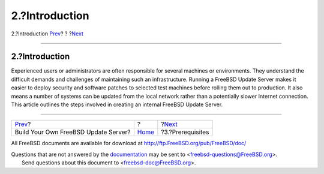 ===============
2.?Introduction
===============

.. raw:: html

   <div class="navheader">

2.?Introduction
`Prev <index.html>`__?
?
?\ `Next <prerequisites.html>`__

--------------

.. raw:: html

   </div>

.. raw:: html

   <div class="sect1">

.. raw:: html

   <div class="titlepage" xmlns="">

.. raw:: html

   <div>

.. raw:: html

   <div>

2.?Introduction
---------------

.. raw:: html

   </div>

.. raw:: html

   </div>

.. raw:: html

   </div>

Experienced users or administrators are often responsible for several
machines or environments. They understand the difficult demands and
challenges of maintaining such an infrastructure. Running a FreeBSD
Update Server makes it easier to deploy security and software patches to
selected test machines before rolling them out to production. It also
means a number of systems can be updated from the local network rather
than a potentially slower Internet connection. This article outlines the
steps involved in creating an internal FreeBSD Update Server.

.. raw:: html

   </div>

.. raw:: html

   <div class="navfooter">

--------------

+-----------------------------------------+-------------------------+------------------------------------+
| `Prev <index.html>`__?                  | ?                       | ?\ `Next <prerequisites.html>`__   |
+-----------------------------------------+-------------------------+------------------------------------+
| Build Your Own FreeBSD Update Server?   | `Home <index.html>`__   | ?3.?Prerequisites                  |
+-----------------------------------------+-------------------------+------------------------------------+

.. raw:: html

   </div>

All FreeBSD documents are available for download at
http://ftp.FreeBSD.org/pub/FreeBSD/doc/

| Questions that are not answered by the
  `documentation <http://www.FreeBSD.org/docs.html>`__ may be sent to
  <freebsd-questions@FreeBSD.org\ >.
|  Send questions about this document to <freebsd-doc@FreeBSD.org\ >.
